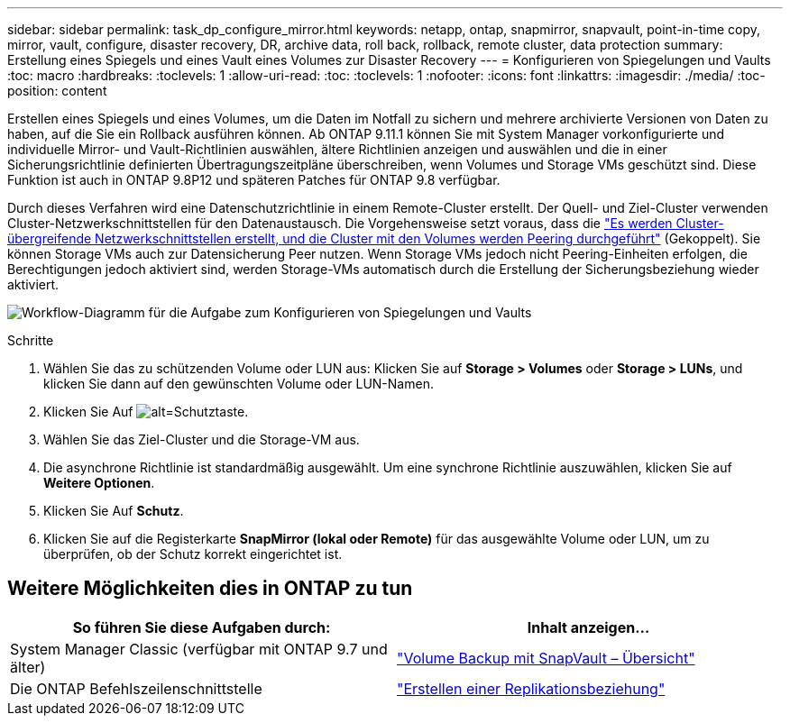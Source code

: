 ---
sidebar: sidebar 
permalink: task_dp_configure_mirror.html 
keywords: netapp, ontap, snapmirror, snapvault, point-in-time copy, mirror, vault, configure, disaster recovery, DR, archive data, roll back, rollback, remote cluster, data protection 
summary: Erstellung eines Spiegels und eines Vault eines Volumes zur Disaster Recovery 
---
= Konfigurieren von Spiegelungen und Vaults
:toc: macro
:hardbreaks:
:toclevels: 1
:allow-uri-read: 
:toc: 
:toclevels: 1
:nofooter: 
:icons: font
:linkattrs: 
:imagesdir: ./media/
:toc-position: content


[role="lead"]
Erstellen eines Spiegels und eines Volumes, um die Daten im Notfall zu sichern und mehrere archivierte Versionen von Daten zu haben, auf die Sie ein Rollback ausführen können. Ab ONTAP 9.11.1 können Sie mit System Manager vorkonfigurierte und individuelle Mirror- und Vault-Richtlinien auswählen, ältere Richtlinien anzeigen und auswählen und die in einer Sicherungsrichtlinie definierten Übertragungszeitpläne überschreiben, wenn Volumes und Storage VMs geschützt sind. Diese Funktion ist auch in ONTAP 9.8P12 und späteren Patches für ONTAP 9.8 verfügbar.

Durch dieses Verfahren wird eine Datenschutzrichtlinie in einem Remote-Cluster erstellt. Der Quell- und Ziel-Cluster verwenden Cluster-Netzwerkschnittstellen für den Datenaustausch. Die Vorgehensweise setzt voraus, dass die link:task_dp_prepare_mirror.html["Es werden Cluster-übergreifende Netzwerkschnittstellen erstellt, und die Cluster mit den Volumes werden Peering durchgeführt"] (Gekoppelt). Sie können Storage VMs auch zur Datensicherung Peer nutzen. Wenn Storage VMs jedoch nicht Peering-Einheiten erfolgen, die Berechtigungen jedoch aktiviert sind, werden Storage-VMs automatisch durch die Erstellung der Sicherungsbeziehung wieder aktiviert.

image:workflow_configure_mirrors_and_vaults.gif["Workflow-Diagramm für die Aufgabe zum Konfigurieren von Spiegelungen und Vaults"]

.Schritte
. Wählen Sie das zu schützenden Volume oder LUN aus: Klicken Sie auf *Storage > Volumes* oder *Storage > LUNs*, und klicken Sie dann auf den gewünschten Volume oder LUN-Namen.
. Klicken Sie Auf image:icon_protect.gif["alt=Schutztaste"].
. Wählen Sie das Ziel-Cluster und die Storage-VM aus.
. Die asynchrone Richtlinie ist standardmäßig ausgewählt. Um eine synchrone Richtlinie auszuwählen, klicken Sie auf *Weitere Optionen*.
. Klicken Sie Auf *Schutz*.
. Klicken Sie auf die Registerkarte *SnapMirror (lokal oder Remote)* für das ausgewählte Volume oder LUN, um zu überprüfen, ob der Schutz korrekt eingerichtet ist.




== Weitere Möglichkeiten dies in ONTAP zu tun

[cols="2"]
|===
| So führen Sie diese Aufgaben durch: | Inhalt anzeigen... 


| System Manager Classic (verfügbar mit ONTAP 9.7 und älter) | link:https://docs.netapp.com/us-en/ontap-sm-classic/volume-backup-snapvault/index.html["Volume Backup mit SnapVault – Übersicht"^] 


| Die ONTAP Befehlszeilenschnittstelle | link:./data-protection/create-replication-relationship-task.html["Erstellen einer Replikationsbeziehung"^] 
|===
